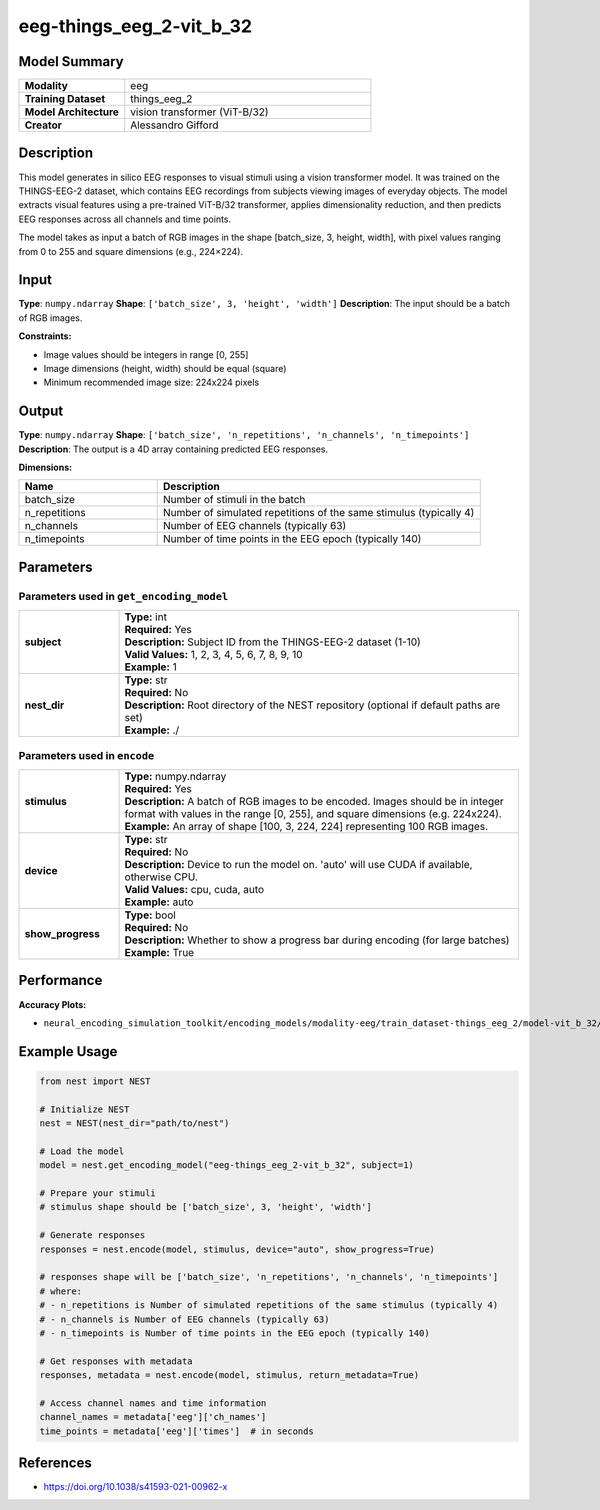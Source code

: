 =========================
eeg-things_eeg_2-vit_b_32
=========================

Model Summary
------------

.. list-table::
   :widths: 30 70
   :stub-columns: 1

   * - Modality
     - eeg
   * - Training Dataset
     - things_eeg_2
   * - Model Architecture
     - vision transformer (ViT-B/32)
   * - Creator
     - Alessandro Gifford

Description
----------

This model generates in silico EEG responses to visual stimuli using a vision transformer model.
It was trained on the THINGS-EEG-2 dataset, which contains EEG recordings from subjects viewing
images of everyday objects. The model extracts visual features using a pre-trained ViT-B/32
transformer, applies dimensionality reduction, and then predicts EEG responses across all channels
and time points.

The model takes as input a batch of RGB images in the shape [batch_size, 3, height, width], with pixel values ranging from 0 to 255 and square dimensions (e.g., 224×224).

Input
-----

**Type**: ``numpy.ndarray``  
**Shape**: ``['batch_size', 3, 'height', 'width']``  
**Description**: The input should be a batch of RGB images.

**Constraints:**

* Image values should be integers in range [0, 255]
* Image dimensions (height, width) should be equal (square)
* Minimum recommended image size: 224x224 pixels

Output
------

**Type**: ``numpy.ndarray``  
**Shape**: ``['batch_size', 'n_repetitions', 'n_channels', 'n_timepoints']``  
**Description**:  
The output is a 4D array containing predicted EEG responses.

**Dimensions:**

.. list-table::
   :widths: 30 70
   :header-rows: 1

   * - Name
     - Description
   * - batch_size
     - Number of stimuli in the batch
   * - n_repetitions
     - Number of simulated repetitions of the same stimulus (typically 4)
   * - n_channels
     - Number of EEG channels (typically 63)
   * - n_timepoints
     - Number of time points in the EEG epoch (typically 140)

Parameters
---------

Parameters used in ``get_encoding_model``
~~~~~~~~~~~~~~~~~~~~~~~~~~~~~~~~~~~~~~~~~

.. list-table::
   :widths: 20 80
   :header-rows: 0

   * - **subject**
     - | **Type:** int
       | **Required:** Yes
       | **Description:** Subject ID from the THINGS-EEG-2 dataset (1-10)
       | **Valid Values:** 1, 2, 3, 4, 5, 6, 7, 8, 9, 10
       | **Example:** 1
   * - **nest_dir**
     - | **Type:** str
       | **Required:** No
       | **Description:** Root directory of the NEST repository (optional if default paths are set)
       | **Example:** ./

Parameters used in ``encode``
~~~~~~~~~~~~~~~~~~~~~~~~~~~~~

.. list-table::
   :widths: 20 80
   :header-rows: 0

   * - **stimulus**
     - | **Type:** numpy.ndarray
       | **Required:** Yes
       | **Description:** A batch of RGB images to be encoded. Images should be in integer format with values in the range [0, 255], and square dimensions (e.g. 224x224).
       | **Example:** An array of shape [100, 3, 224, 224] representing 100 RGB images.
   * - **device**
     - | **Type:** str
       | **Required:** No
       | **Description:** Device to run the model on. 'auto' will use CUDA if available, otherwise CPU.
       | **Valid Values:** cpu, cuda, auto
       | **Example:** auto
   * - **show_progress**
     - | **Type:** bool
       | **Required:** No
       | **Description:** Whether to show a progress bar during encoding (for large batches)
       | **Example:** True

Performance
----------

**Accuracy Plots:**

* ``neural_encoding_simulation_toolkit/encoding_models/modality-eeg/train_dataset-things_eeg_2/model-vit_b_32/encoding_models_accuracy``

Example Usage
------------


.. code-block:: python

    from nest import NEST
    
    # Initialize NEST
    nest = NEST(nest_dir="path/to/nest")
    
    # Load the model
    model = nest.get_encoding_model("eeg-things_eeg_2-vit_b_32", subject=1)
    
    # Prepare your stimuli
    # stimulus shape should be ['batch_size', 3, 'height', 'width']
    
    # Generate responses
    responses = nest.encode(model, stimulus, device="auto", show_progress=True)
    
    # responses shape will be ['batch_size', 'n_repetitions', 'n_channels', 'n_timepoints']
    # where:
    # - n_repetitions is Number of simulated repetitions of the same stimulus (typically 4)
    # - n_channels is Number of EEG channels (typically 63)
    # - n_timepoints is Number of time points in the EEG epoch (typically 140)
    
    # Get responses with metadata
    responses, metadata = nest.encode(model, stimulus, return_metadata=True)
    
    # Access channel names and time information
    channel_names = metadata['eeg']['ch_names']
    time_points = metadata['eeg']['times']  # in seconds

References
---------

* https://doi.org/10.1038/s41593-021-00962-x